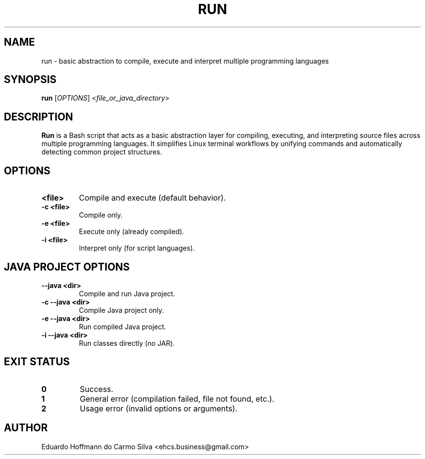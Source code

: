 .\" Manpage for run
.TH RUN 1 "2025-09-26" "v0.1" "Basic abstraction to facilitate Linux terminal coding"
.SH NAME
run \- basic abstraction to compile, execute and interpret multiple programming languages

.SH SYNOPSIS
.B run
[\fIOPTIONS\fR] <\fIfile_or_java_directory\fR>

.SH DESCRIPTION
\fBRun\fR is a Bash script that acts as a basic abstraction layer for compiling, executing, and interpreting source files across multiple programming languages. It simplifies Linux terminal workflows by unifying commands and automatically detecting common project structures.

.SH OPTIONS

.TP
.B <file>
Compile and execute (default behavior).

.TP
.B -c <file>
Compile only.

.TP
.B -e <file>
Execute only (already compiled).

.TP
.B -i <file>
Interpret only (for script languages).

.SH JAVA PROJECT OPTIONS

.TP
.B --java <dir>
Compile and run Java project.

.TP
.B -c --java <dir>
Compile Java project only.

.TP
.B -e --java <dir>
Run compiled Java project.

.TP
.B -i --java <dir>
Run classes directly (no JAR).

.SH EXIT STATUS
.TP
.B 0
Success.
.TP
.B 1
General error (compilation failed, file not found, etc.).
.TP
.B 2
Usage error (invalid options or arguments).

.SH AUTHOR
Eduardo Hoffmann do Carmo Silva <ehcs.business@gmail.com>


